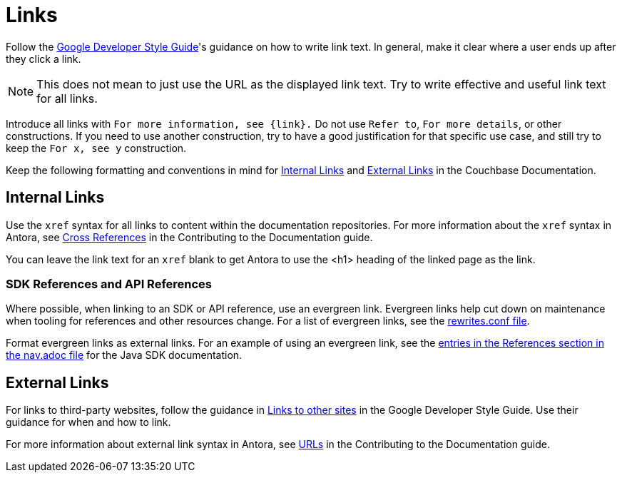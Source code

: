 = Links

Follow the https://developers.google.com/style/link-text[Google Developer Style Guide^]'s guidance on how to write link text.
In general, make it clear where a user ends up after they click a link.

NOTE: This does not mean to just use the URL as the displayed link text.
Try to write effective and useful link text for all links.

Introduce all links with `For more information, see {link}.`
Do not use `Refer to`, `For more details`, or other constructions.
If you need to use another construction, try to have a good justification for that specific use case, and still try to keep the `For x, see y` construction.

Keep the following formatting and conventions in mind for <<internal>> and <<external>> in the Couchbase Documentation. 

[#internal]
== Internal Links 

Use the `xref` syntax for all links to content within the documentation repositories. 
For more information about the `xref` syntax in Antora, see xref:home:contribute:cross-references.adoc[Cross References] in the Contributing to the Documentation guide.

You can leave the link text for an `xref` blank to get Antora to use the <h1> heading of the linked page as the link.

=== SDK References and API References

Where possible, when linking to an SDK or API reference, use an evergreen link. 
Evergreen links help cut down on maintenance when tooling for references and other resources change. For a list of evergreen links, see the https://github.com/couchbase/docs-site/blob/master/etc/nginx/snippets/rewrites.conf[rewrites.conf file^]. 

Format evergreen links as external links. 
For an example of using an evergreen link, see the https://raw.githubusercontent.com/couchbase/docs-sdk-java/release/3.3/modules/ROOT/nav.adoc[entries in the References section in the nav.adoc file^] for the Java SDK documentation.

[#external]
== External Links

For links to third-party websites, follow the guidance in https://developers.google.com/style/links-external[Links to other sites^] in the Google Developer Style Guide. 
Use their guidance for when and how to link.

For more information about external link syntax in Antora, see xref:home:contribute:basics.adoc#urls[URLs] in the Contributing to the Documentation guide.